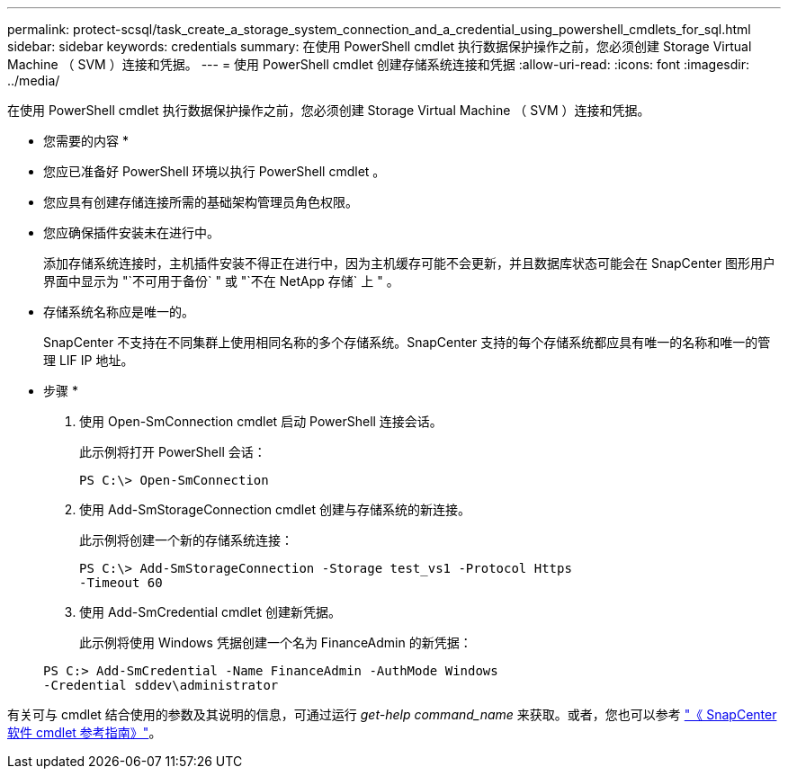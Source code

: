 ---
permalink: protect-scsql/task_create_a_storage_system_connection_and_a_credential_using_powershell_cmdlets_for_sql.html 
sidebar: sidebar 
keywords: credentials 
summary: 在使用 PowerShell cmdlet 执行数据保护操作之前，您必须创建 Storage Virtual Machine （ SVM ）连接和凭据。 
---
= 使用 PowerShell cmdlet 创建存储系统连接和凭据
:allow-uri-read: 
:icons: font
:imagesdir: ../media/


在使用 PowerShell cmdlet 执行数据保护操作之前，您必须创建 Storage Virtual Machine （ SVM ）连接和凭据。

* 您需要的内容 *

* 您应已准备好 PowerShell 环境以执行 PowerShell cmdlet 。
* 您应具有创建存储连接所需的基础架构管理员角色权限。
* 您应确保插件安装未在进行中。
+
添加存储系统连接时，主机插件安装不得正在进行中，因为主机缓存可能不会更新，并且数据库状态可能会在 SnapCenter 图形用户界面中显示为 "`不可用于备份` " 或 "`不在 NetApp 存储` 上 " 。

* 存储系统名称应是唯一的。
+
SnapCenter 不支持在不同集群上使用相同名称的多个存储系统。SnapCenter 支持的每个存储系统都应具有唯一的名称和唯一的管理 LIF IP 地址。



* 步骤 *

. 使用 Open-SmConnection cmdlet 启动 PowerShell 连接会话。
+
此示例将打开 PowerShell 会话：

+
[listing]
----
PS C:\> Open-SmConnection
----
. 使用 Add-SmStorageConnection cmdlet 创建与存储系统的新连接。
+
此示例将创建一个新的存储系统连接：

+
[listing]
----
PS C:\> Add-SmStorageConnection -Storage test_vs1 -Protocol Https
-Timeout 60
----
. 使用 Add-SmCredential cmdlet 创建新凭据。
+
此示例将使用 Windows 凭据创建一个名为 FinanceAdmin 的新凭据：

+
[listing]
----
PS C:> Add-SmCredential -Name FinanceAdmin -AuthMode Windows
-Credential sddev\administrator
----


有关可与 cmdlet 结合使用的参数及其说明的信息，可通过运行 _get-help command_name_ 来获取。或者，您也可以参考 https://library.netapp.com/ecm/ecm_download_file/ECMLP2880726["《 SnapCenter 软件 cmdlet 参考指南》"^]。
